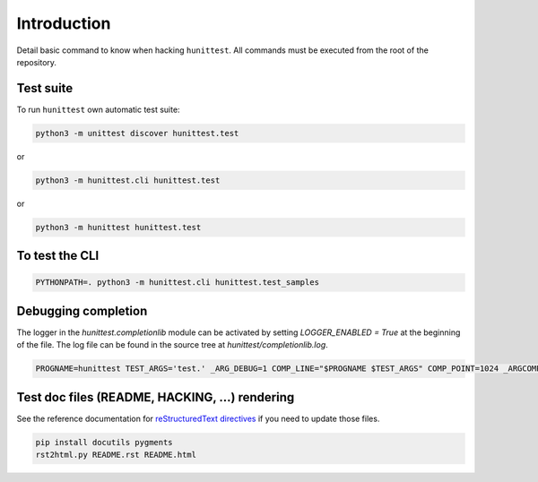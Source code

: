 Introduction
============

Detail basic command to know when hacking ``hunittest``.
All commands must be executed from the root of the repository.

Test suite
----------

To run ``hunittest`` own automatic test suite:

.. code:: bash

    python3 -m unittest discover hunittest.test

or

.. code:: bash

    python3 -m hunittest.cli hunittest.test

or

.. code:: bash

    python3 -m hunittest hunittest.test

To test the CLI
---------------

.. code:: bash

    PYTHONPATH=. python3 -m hunittest.cli hunittest.test_samples

Debugging completion
--------------------

The logger in the `hunittest.completionlib` module can be activated by
setting `LOGGER_ENABLED = True` at the beginning of the file. The log
file can be found in the source tree at `hunittest/completionlib.log`.

.. code:: bash

    PROGNAME=hunittest TEST_ARGS='test.' _ARG_DEBUG=1 COMP_LINE="$PROGNAME $TEST_ARGS" COMP_POINT=1024 _ARGCOMPLETE=1 $PROGNAME 8>&1

Test doc files (README, HACKING, ...) rendering
-----------------------------------------------

See the reference documentation for
`reStructuredText directives
<http://docutils.sourceforge.net/docs/ref/rst/directives.html>`_
if you need to update those files.

.. code:: bash

    pip install docutils pygments
    rst2html.py README.rst README.html
